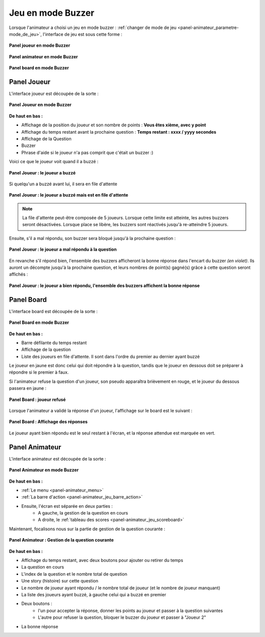 
.. _mode_buzzer:

===============================
Jeu en mode Buzzer
===============================

Lorsque l'animateur a choisi un jeu en mode buzzer : :ref:`changer de mode de jeu <panel-animateur_parametre-mode_de_jeu>`, l'interface de jeu est sous cette forme :

.. figure:: /panel_joueur/_images/etat/jeu_buzzer.png
   :alt: Panel Joueur - Jeu en mode buzzer
   :align: center
   :width: 30%
   :figclass: align-center

   **Panel joueur en mode Buzzer**

.. figure:: /panel_animateur/_images/etat/jeu_buzzer.png
   :alt: Panel Animateur - Jeu en mode buzzer
   :align: center
   :width: 80%
   :figclass: align-center

   **Panel animateur en mode Buzzer**

.. figure:: /panel_board/_images/etat/jeu_buzzer.png
   :alt: Panel Board - Jeu en mode buzzer
   :align: center
   :width: 80%
   :figclass: align-center

   **Panel board en mode Buzzer**

.. _mode_buzzer_joueur:

Panel Joueur
===============================

L'interface joueur est découpée de la sorte : 

.. figure:: /panel_joueur/_images/buzzer.png
   :alt: Panel Joueur - Jeu en mode buzzer
   :align: center
   :width: 50%
   :figclass: align-center

   **Panel Joueur en mode Buzzer**

**De haut en bas :**

* Affichage de la position du joueur et son nombre de points : **Vous êtes xième, avec y point**
* Affichage du temps restant avant la prochaine question : **Temps restant : xxxx / yyyy secondes**
* Affichage de la Question
* Buzzer
* Phrase d'aide si le joueur n'a pas comprit que c'était un buzzer :)

Voici ce que le joueur voit quand il a buzzé : 

.. figure:: /mode_buzzer/_images/joueur_buzzé.png
   :alt: Panel Joueur - Jeu en mode buzzer
   :align: center
   :width: 30%
   :figclass: align-center

   **Panel Joueur : le joueur a buzzé**

Si quelqu'un a buzzé avant lui, il sera en file d'attente

.. figure:: /mode_buzzer/_images/joueur_buzzé_file.png
   :alt: Panel Joueur - Jeu en mode buzzer
   :align: center
   :width: 30%
   :figclass: align-center

   **Panel Joueur : le joueur a buzzé mais est en file d'attente**

.. note::
   La file d'attente peut-être composée de 5 joueurs. Lorsque cette limite est atteinte, les autres buzzers seront désactivées. Lorsque place se libère, les buzzers sont réactivés jusqu'à re-atteindre 5 joueurs.

Ensuite, s'il a mal répondu, son buzzer sera bloqué jusqu'à la prochaine question :

.. figure:: /mode_buzzer/_images/joueur_buzzé_mauvais.png
   :alt: Panel Joueur - Jeu en mode buzzer, mauvais buzz
   :align: center
   :width: 30%
   :figclass: align-center

   **Panel Joueur : le joueur a mal répondu à la question**

En revanche s'il répond bien, l'ensemble des buzzers afficheront la bonne réponse dans l'encart du buzzer *(en violet)*. Ils auront un décompte jusqu'à la prochaine question, et leurs nombres de point(s) gagné(s) grâce à cette question seront affichés : 

.. figure:: /mode_buzzer/_images/joueur_buzzé_bon.png
   :alt: Panel Joueur - Jeu en mode buzzer bon buzz
   :align: center
   :width: 30%
   :figclass: align-center

   **Panel Joueur : le joueur a bien répondu, l'ensemble des buzzers affichent la bonne réponse**

.. _mode_buzzer_board:

Panel Board
===============================

L'interface board est découpée de la sorte : 

.. figure:: /mode_buzzer/_images/board.png
   :alt: Panel Board - Jeu en mode buzzer
   :align: center
   :width: 100%
   :figclass: align-center

   **Panel Board en mode Buzzer**

**De haut en bas :**

* Barre défilante du temps restant
* Affichage de la question
* Liste des joueurs en file d'attente. Il sont dans l'ordre du premier au dernier ayant buzzé

Le joueur en jaune est donc celui qui doit répondre à la question, tandis que le joueur en dessous doit se préparer à répondre si le premier à faux.

Si l'animateur refuse la question d'un joueur, son pseudo apparaîtra brièvement en rouge, et le joueur du dessous passera en jaune : 

.. figure:: /mode_buzzer/_images/board_refusé.png
   :alt: Panel Board - Jeu en mode buzzer, joueur refusé
   :align: center
   :width: 100%
   :figclass: align-center

   **Panel Board : joueur refusé**

Lorsque l'animateur a validé la réponse d'un joueur, l'affichage sur le board est le suivant : 

.. figure:: /mode_buzzer/_images/board_reponses.png
   :alt: Panel Board - Jeu en mode buzzer, affichage de la réponse
   :align: center
   :width: 100%
   :figclass: align-center

   **Panel Board : Affichage des réponses**

Le joueur ayant bien répondu est le seul restant à l'écran, et la réponse attendue est marquée en vert.

.. _mode_buzzer_animateur:

Panel Animateur
===============================

L'interface animateur est découpée de la sorte : 

.. figure:: /mode_buzzer/_images/animateur.png
   :alt: Panel Animateur - Jeu en mode buzzer
   :align: center
   :width: 100%
   :figclass: align-center

   **Panel Animateur en mode Buzzer**

**De haut en bas :**

* :ref:`Le menu <panel-animateur_menu>`
* :ref:`La barre d'action <panel-animateur_jeu_barre_action>`
* Ensuite, l'écran est séparée en deux parties :
   * A gauche, la gestion de la question en cours
   * A droite, le :ref:`tableau des scores <panel-animateur_jeu_scoreboard>`

Maintenant, focalisons nous sur la partie de gestion de la question courante :

.. figure:: /mode_buzzer/_images/animateur_specifique.png
   :alt: Panel Animateur - Spécificité du mode buzzer
   :align: center
   :width: 100%
   :figclass: align-center

   **Panel Animateur : Gestion de la question courante**

**De haut en bas :**

* Affichage du temps restant, avec deux boutons pour ajouter ou retirer du temps
* La question en cours
* L'index de la question et le nombre total de question
* Une story (histoire) sur cette question
* Le nombre de joueur ayant répondu / le nombre total de joueur (et le nombre de joueur manquant)
* La liste des joueurs ayant buzzé, à gauche celui qui a buzzé en premier
* Deux boutons :
   * l'un pour accepter la réponse, donner les points au joueur et passer à la question suivantes
   * L'autre pour refuser la question, bloquer le buzzer du joueur et passer à "Joueur 2"
* La bonne réponse